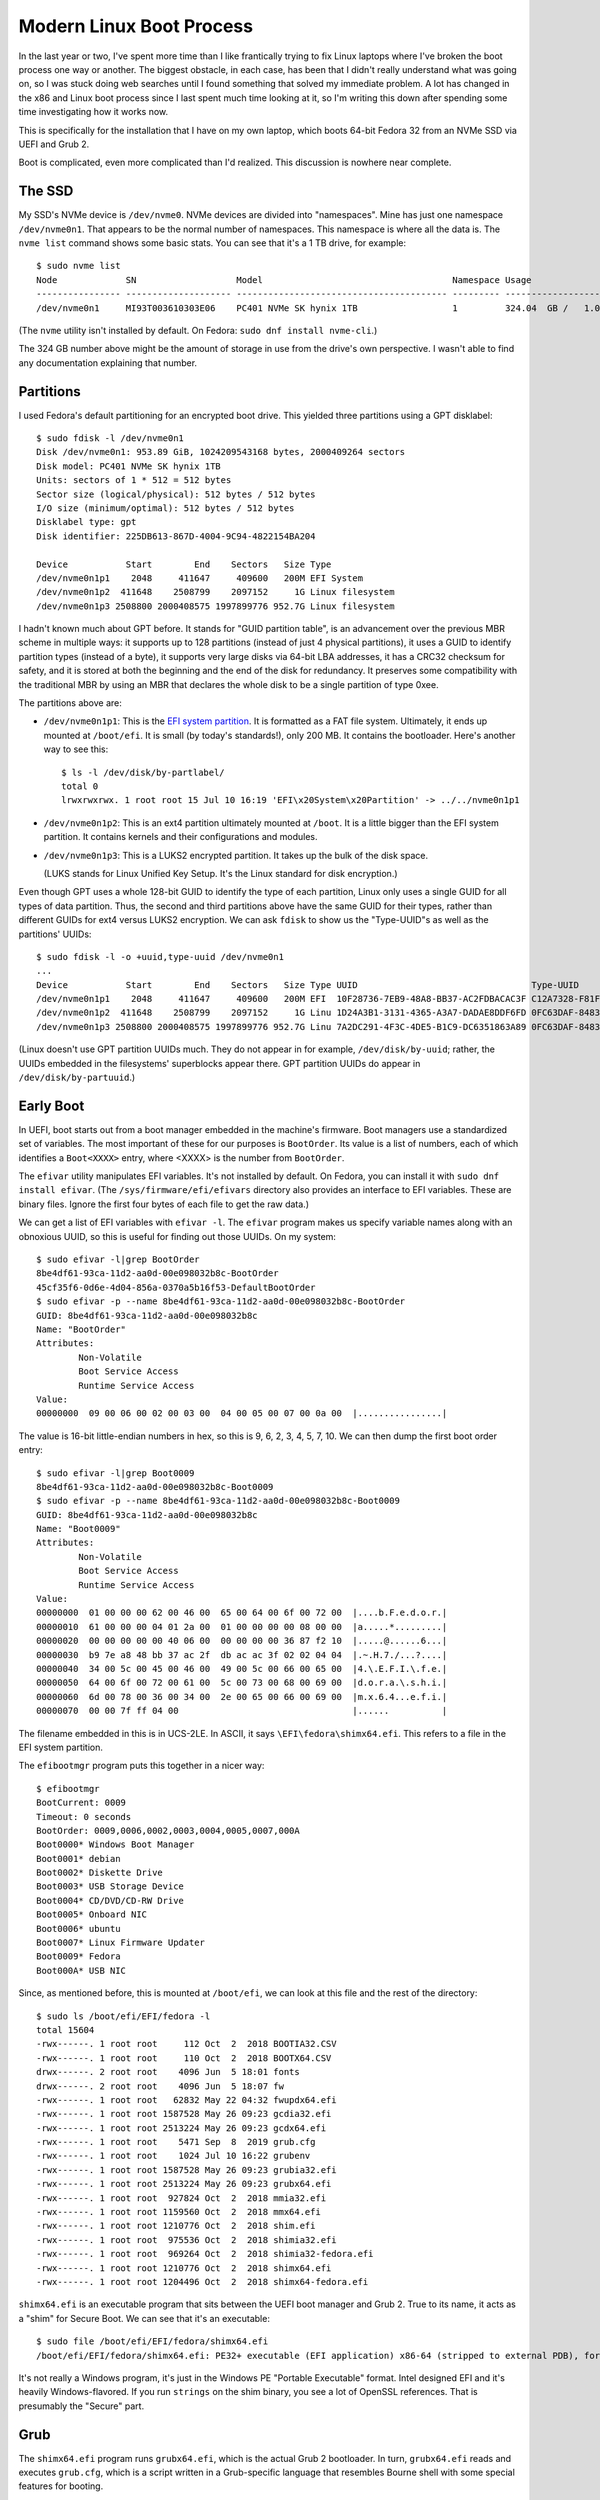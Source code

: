 =========================
Modern Linux Boot Process
=========================

In the last year or two, I've spent more time than I like frantically
trying to fix Linux laptops where I've broken the boot process one way
or another.  The biggest obstacle, in each case, has been that I
didn't really understand what was going on, so I was stuck doing web
searches until I found something that solved my immediate problem.  A
lot has changed in the x86 and Linux boot process since I last spent
much time looking at it, so I'm writing this down after spending some
time investigating how it works now.

This is specifically for the installation that I have on my own
laptop, which boots 64-bit Fedora 32 from an NVMe SSD via UEFI and
Grub 2.

Boot is complicated, even more complicated than I'd realized.  This
discussion is nowhere near complete.

The SSD
-------

My SSD's NVMe device is ``/dev/nvme0``.  NVMe devices are divided into
"namespaces".  Mine has just one namespace ``/dev/nvme0n1``.  That
appears to be the normal number of namespaces.  This namespace is
where all the data is.  The ``nvme list`` command shows some basic
stats.  You can see that it's a 1 TB drive, for example::

  $ sudo nvme list
  Node             SN                   Model                                    Namespace Usage                      Format           FW Rev  
  ---------------- -------------------- ---------------------------------------- --------- -------------------------- ---------------- --------
  /dev/nvme0n1     MI93T003610303E06    PC401 NVMe SK hynix 1TB                  1         324.04  GB /   1.02  TB    512   B +  0 B   80007E00

(The ``nvme`` utility isn't installed by default.  On Fedora:
``sudo dnf install nvme-cli``.)

The 324 GB number above might be the amount of storage in use from the
drive's own perspective.  I wasn't able to find any documentation
explaining that number.

Partitions
----------

I used Fedora's default partitioning for an encrypted boot drive.
This yielded three partitions using a GPT disklabel::

  $ sudo fdisk -l /dev/nvme0n1
  Disk /dev/nvme0n1: 953.89 GiB, 1024209543168 bytes, 2000409264 sectors
  Disk model: PC401 NVMe SK hynix 1TB                 
  Units: sectors of 1 * 512 = 512 bytes
  Sector size (logical/physical): 512 bytes / 512 bytes
  I/O size (minimum/optimal): 512 bytes / 512 bytes
  Disklabel type: gpt
  Disk identifier: 225DB613-867D-4004-9C94-4822154BA204

  Device           Start        End    Sectors   Size Type
  /dev/nvme0n1p1    2048     411647     409600   200M EFI System
  /dev/nvme0n1p2  411648    2508799    2097152     1G Linux filesystem
  /dev/nvme0n1p3 2508800 2000408575 1997899776 952.7G Linux filesystem

I hadn't known much about GPT before.  It stands for "GUID partition
table", is an advancement over the previous MBR scheme in multiple
ways: it supports up to 128 partitions (instead of just 4 physical
partitions), it uses a GUID to identify partition types (instead of a
byte), it supports very large disks via 64-bit LBA addresses, it has a
CRC32 checksum for safety, and it is stored at both the beginning and
the end of the disk for redundancy.  It preserves some compatibility
with the traditional MBR by using an MBR that declares the whole disk
to be a single partition of type 0xee.

The partitions above are:

* ``/dev/nvme0n1p1``: This is the `EFI system partition
  <https://en.wikipedia.org/wiki/EFI_system_partition>`_.  It is
  formatted as a FAT file system.  Ultimately, it ends up mounted at
  ``/boot/efi``.  It is small (by today's standards!), only 200 MB.
  It contains the bootloader.  Here's another way to see this::

    $ ls -l /dev/disk/by-partlabel/
    total 0
    lrwxrwxrwx. 1 root root 15 Jul 10 16:19 'EFI\x20System\x20Partition' -> ../../nvme0n1p1

* ``/dev/nvme0n1p2``: This is an ext4 partition ultimately mounted at
  ``/boot``.  It is a little bigger than the EFI system partition.  It
  contains kernels and their configurations and modules.

* ``/dev/nvme0n1p3``: This is a LUKS2 encrypted partition.  It takes
  up the bulk of the disk space.

  (LUKS stands for Linux Unified Key Setup.  It's the Linux standard
  for disk encryption.)

Even though GPT uses a whole 128-bit GUID to identify the type of each
partition, Linux only uses a single GUID for all types of data
partition.  Thus, the second and third partitions above have the same
GUID for their types, rather than different GUIDs for ext4 versus
LUKS2 encryption.  We can ask ``fdisk`` to show us the "Type-UUID"s as
well as the partitions' UUIDs::

  $ sudo fdisk -l -o +uuid,type-uuid /dev/nvme0n1
  ...
  Device           Start        End    Sectors   Size Type UUID                                 Type-UUID
  /dev/nvme0n1p1    2048     411647     409600   200M EFI  10F28736-7EB9-48A8-BB37-AC2FDBACAC3F C12A7328-F81F-11D2-BA4B-00A0C93EC93B
  /dev/nvme0n1p2  411648    2508799    2097152     1G Linu 1D24A3B1-3131-4365-A3A7-DADAE8DDF6FD 0FC63DAF-8483-4772-8E79-3D69D8477DE4
  /dev/nvme0n1p3 2508800 2000408575 1997899776 952.7G Linu 7A2DC291-4F3C-4DE5-B1C9-DC6351863A89 0FC63DAF-8483-4772-8E79-3D69D8477DE4

(Linux doesn't use GPT partition UUIDs much.  They do not appear in
for example, ``/dev/disk/by-uuid``; rather, the UUIDs embedded in the
filesystems' superblocks appear there.  GPT partition UUIDs do appear
in ``/dev/disk/by-partuuid``.)

Early Boot
----------

In UEFI, boot starts out from a boot manager embedded in the machine's
firmware.  Boot managers use a standardized set of variables.  The
most important of these for our purposes is ``BootOrder``.  Its value
is a list of numbers, each of which identifies a ``Boot<XXXX>`` entry,
where <XXXX> is the number from ``BootOrder``.

The ``efivar`` utility manipulates EFI variables.  It's not installed
by default.  On Fedora, you can install it with ``sudo dnf install
efivar``.  (The ``/sys/firmware/efi/efivars`` directory also provides
an interface to EFI variables.  These are binary files.  Ignore the
first four bytes of each file to get the raw data.)

We can get a list of EFI variables with ``efivar -l``.  The ``efivar``
program makes us specify variable names along with an obnoxious UUID,
so this is useful for finding out those UUIDs.  On my system::

  $ sudo efivar -l|grep BootOrder
  8be4df61-93ca-11d2-aa0d-00e098032b8c-BootOrder
  45cf35f6-0d6e-4d04-856a-0370a5b16f53-DefaultBootOrder
  $ sudo efivar -p --name 8be4df61-93ca-11d2-aa0d-00e098032b8c-BootOrder
  GUID: 8be4df61-93ca-11d2-aa0d-00e098032b8c
  Name: "BootOrder"
  Attributes:
	  Non-Volatile
	  Boot Service Access
	  Runtime Service Access
  Value:
  00000000  09 00 06 00 02 00 03 00  04 00 05 00 07 00 0a 00  |................|

The value is 16-bit little-endian numbers in hex, so this is 9, 6, 2,
3, 4, 5, 7, 10.  We can then dump the first boot order entry::

  $ sudo efivar -l|grep Boot0009
  8be4df61-93ca-11d2-aa0d-00e098032b8c-Boot0009
  $ sudo efivar -p --name 8be4df61-93ca-11d2-aa0d-00e098032b8c-Boot0009
  GUID: 8be4df61-93ca-11d2-aa0d-00e098032b8c
  Name: "Boot0009"
  Attributes:
	  Non-Volatile
	  Boot Service Access
	  Runtime Service Access
  Value:
  00000000  01 00 00 00 62 00 46 00  65 00 64 00 6f 00 72 00  |....b.F.e.d.o.r.|
  00000010  61 00 00 00 04 01 2a 00  01 00 00 00 00 08 00 00  |a.....*.........|
  00000020  00 00 00 00 00 40 06 00  00 00 00 00 36 87 f2 10  |.....@......6...|
  00000030  b9 7e a8 48 bb 37 ac 2f  db ac ac 3f 02 02 04 04  |.~.H.7./...?....|
  00000040  34 00 5c 00 45 00 46 00  49 00 5c 00 66 00 65 00  |4.\.E.F.I.\.f.e.|
  00000050  64 00 6f 00 72 00 61 00  5c 00 73 00 68 00 69 00  |d.o.r.a.\.s.h.i.|
  00000060  6d 00 78 00 36 00 34 00  2e 00 65 00 66 00 69 00  |m.x.6.4...e.f.i.|
  00000070  00 00 7f ff 04 00                                 |......          |

The filename embedded in this is in UCS-2LE.  In ASCII, it says
``\EFI\fedora\shimx64.efi``.  This refers to a file in the EFI system
partition.

The ``efibootmgr`` program puts this together in a nicer way::

  $ efibootmgr
  BootCurrent: 0009
  Timeout: 0 seconds
  BootOrder: 0009,0006,0002,0003,0004,0005,0007,000A
  Boot0000* Windows Boot Manager
  Boot0001* debian
  Boot0002* Diskette Drive
  Boot0003* USB Storage Device
  Boot0004* CD/DVD/CD-RW Drive
  Boot0005* Onboard NIC
  Boot0006* ubuntu
  Boot0007* Linux Firmware Updater
  Boot0009* Fedora
  Boot000A* USB NIC

Since, as mentioned before, this is mounted at ``/boot/efi``, we can
look at this file and the rest of the directory::

  $ sudo ls /boot/efi/EFI/fedora -l
  total 15604
  -rwx------. 1 root root     112 Oct  2  2018 BOOTIA32.CSV
  -rwx------. 1 root root     110 Oct  2  2018 BOOTX64.CSV
  drwx------. 2 root root    4096 Jun  5 18:01 fonts
  drwx------. 2 root root    4096 Jun  5 18:07 fw
  -rwx------. 1 root root   62832 May 22 04:32 fwupdx64.efi
  -rwx------. 1 root root 1587528 May 26 09:23 gcdia32.efi
  -rwx------. 1 root root 2513224 May 26 09:23 gcdx64.efi
  -rwx------. 1 root root    5471 Sep  8  2019 grub.cfg
  -rwx------. 1 root root    1024 Jul 10 16:22 grubenv
  -rwx------. 1 root root 1587528 May 26 09:23 grubia32.efi
  -rwx------. 1 root root 2513224 May 26 09:23 grubx64.efi
  -rwx------. 1 root root  927824 Oct  2  2018 mmia32.efi
  -rwx------. 1 root root 1159560 Oct  2  2018 mmx64.efi
  -rwx------. 1 root root 1210776 Oct  2  2018 shim.efi
  -rwx------. 1 root root  975536 Oct  2  2018 shimia32.efi
  -rwx------. 1 root root  969264 Oct  2  2018 shimia32-fedora.efi
  -rwx------. 1 root root 1210776 Oct  2  2018 shimx64.efi
  -rwx------. 1 root root 1204496 Oct  2  2018 shimx64-fedora.efi

``shimx64.efi`` is an executable program that sits between the UEFI
boot manager and Grub 2.  True to its name, it acts as a "shim" for
Secure Boot.  We can see that it's an executable::

  $ sudo file /boot/efi/EFI/fedora/shimx64.efi
  /boot/efi/EFI/fedora/shimx64.efi: PE32+ executable (EFI application) x86-64 (stripped to external PDB), for MS Windows

It's not really a Windows program, it's just in the Windows PE
"Portable Executable" format.  Intel designed EFI and it's heavily
Windows-flavored.  If you run ``strings`` on the shim binary, you see
a lot of OpenSSL references.  That is presumably the "Secure" part.

Grub
----

The ``shimx64.efi`` program runs ``grubx64.efi``, which is the actual
Grub 2 bootloader.  In turn, ``grubx64.efi`` reads and executes
``grub.cfg``, which is a script written in a Grub-specific language
that resembles Bourne shell with some special features for booting.

``grub.cfg`` has lots of ``insmod`` commands.  These do not load Linux
kernel modules, they load Grub modules.  Grub has a *lot* of modules:
I see 295 of them in ``/usr/lib/grub/i386-pc``.  The modules are not
consistently documented.  A lot of modules exist to implement a
particular command; for example, ``hexdump.mod`` implements the
``hexdump`` command.

``grub.cfg`` loads environment variables from ``grubenv``, which is
mostly a text file but has a special format.  Use ``grub-editenv`` to
edit ``grubenv`` if you really need to.  See `The GRUB environment
block
<https://www.gnu.org/software/grub/manual/grub/html_node/Environment-block.html>`,
for more information.

In earlier versions of Grub, ``grub.cfg`` usually contained a list of
``menuentry`` commands that said how to boot various kernels you might
have.  This isn't the case for my Fedora installation.  Instead,
``grub.cfg`` has a single ``blscfg`` command::

  # The blscfg command parses the BootLoaderSpec files stored in /boot/loader/entries and
  # populates the boot menu. Please refer to the Boot Loader Specification documentation
  # for the files format: https://www.freedesktop.org/wiki/Specifications/BootLoaderSpec/.
  ⋮
  insmod blscfg
  blscfg

In turn, I have several ``.conf`` files in ``/boot/loader/entries``::

  $ sudo ls /boot/loader/entries/
  b4e66474bf8f4ab997720a7bd0d83628-0-rescue.conf
  b4e66474bf8f4ab997720a7bd0d83628-5.3.12-300.fc31.x86_64.conf
  b4e66474bf8f4ab997720a7bd0d83628-5.4.13-201.fc31.x86_64.conf
  b4e66474bf8f4ab997720a7bd0d83628-5.5.17-200.fc31.x86_64.conf
  b4e66474bf8f4ab997720a7bd0d83628-5.6.15-300.fc32.x86_64.conf

Each of the ``.conf`` files describes one menu entry.  My default
entry is::

  $ sudo cat /boot/loader/entries/b4e66474bf8f4ab997720a7bd0d83628-5.6.15-300.fc32.x86_64.conf
  title Fedora (5.6.15-300.fc32.x86_64) 32 (Thirty Two)
  version 5.6.15-300.fc32.x86_64
  linux /vmlinuz-5.6.15-300.fc32.x86_64
  initrd /initramfs-5.6.15-300.fc32.x86_64.img
  options $kernelopts
  grub_users $grub_users
  grub_arg --unrestricted
  grub_class kernel

In my installation, the ``$kernelopts`` variable above comes from
``/boot/efi/EFI/fedora/grubenv``::

  kernelopts=root=/dev/mapper/fedora-root ro resume=/dev/mapper/fedora-swap rd.lvm.lv=fedora/root rd.luks.uuid=luks-3acca984-01a3-4c67-b9c6-94433f667b88 rd.lvm.lv=fedora/swap rhgb quiet systemd.unified_cgroup_hierarchy=0

(I added the ``systemd.unified_cgroup_hierarchy=0`` variable assigment
at the end to disable cgroups v2.  This is needed to run Docker.)

One may compare these kernel options to the ones in the running
kernel.  The only difference in the ``BOOT_IMAGE`` at the beginning
(Grub adds this itself)::

  $ cat /proc/cmdline 
  BOOT_IMAGE=(hd0,gpt2)/vmlinuz-5.6.15-300.fc32.x86_64 root=/dev/mapper/fedora-root ro resume=/dev/mapper/fedora-swap rd.lvm.lv=fedora/root rd.luks.uuid=luks-3acca984-01a3-4c67-b9c6-94433f667b88 rd.lvm.lv=fedora/swap rhgb quiet systemd.unified_cgroup_hierarchy=0

Finally, I noticed that ``grub.cfg`` itself has a similar assignment
to ``$default_kernelopts``.  I don't know whether or how this is
connected to ``$kernelopts`` that all of the ``.conf`` files use::

  set default_kernelopts="root=/dev/mapper/fedora-root ro resume=/dev/mapper/fedora-swap rd.lvm.lv=fedora/root rd.luks.uuid=luks-3acca984-01a3-4c67-b9c6-94433f667b88 rd.lvm.lv=fedora/swap rhgb quiet "

Grub Root File Systems
----------------------

Grub needs to find the ``root`` file system, the one that contains the
Linux kernel and initrd files, which in my case is the ext4 partition
``/dev/nvme0n1p2``.  ``grub.cfg`` tells it to find this partition by
searching for it by UUID::

  search --no-floppy --fs-uuid --set=root 71baeefe-e3d2-45e1-a0ff-bf651d4a7591

``grub.cfg`` also tells Grub to find the ``boot`` partition, i.e. the
EFI system partition in FAT format on ``/dev/nvme0n1p1``, by its
UUID::

  search --no-floppy --fs-uuid --set=boot 2AB5-7C0C

It's not clear to me what Grub uses the latter information for, if
anything, since at the time this ``search`` command runs Grub has
already read all the files it really needs.

Kernel Loading
--------------

We've covered everything necessary for Grub to allow the user to
select a kernel.  Suppose the user selects the Fedora 32 entry
detailed above.  This will cause the associated commands to run.  The
important ones are::

  linux /vmlinuz-5.6.15-300.fc32.x86_64
  initrd /initramfs-5.6.15-300.fc32.x86_64.img
  options $kernelopts

The ``linux`` command points to the kernel image to load. The path is
relative to the Grub root established above, which on a booted system
is mounted at ``/boot``::

  $ ls -l /boot/vmlinuz-5.6.15-300.fc32.x86_64
  -rwxr-xr-x. 1 root root 10795112 May 29 07:42 /boot/vmlinuz-5.6.15-300.fc32.x86_64
  $ file /boot/vmlinuz-5.6.15-300.fc32.x86_64
  /boot/vmlinuz-5.6.15-300.fc32.x86_64: Linux kernel x86 boot executable bzImage, version 5.6.15-300.fc32.x86_64 (mockbuild@bkernel03.phx2.fedoraproject.org) #1 SMP Fri May 29 14:23:59 , RO-rootFS, swap_dev 0xA, Normal VGA

The ``initrd`` command points to an additional file that Grub loads
into memory and makes available to the kernel.

Now Grub turns over control to the kernel.  The kernel does basic
system setup.  We will ignore that, as detailed and exciting as it is.

Initrd
------

After the kernel does basic system setup, it finds userspace to run.
To do that, it needs a file system.  Initially, nothing is mounted,
except for an empty root directory (a ``ramfs`` file system).

The initial file system can come from a few places.  The following
sections explore the possibilities.

Built-In ``cpio`` Archive
~~~~~~~~~~~~~~~~~~~~~~~~~

The kernel can get its initial file system from a few places.  There
is always a ``cpio`` archive built into the kernel itself.  (``cpio``
has the same purpose as ``tar``, but its command-line interface is
very different.)  We should look at it.  It is kind of hard to get it
out, and some of the recipes I found online did not work.  Eventually,
I got the uncompressed kernel image using ``extract-vmlinux``, then
the start and end address of the archive from ``System.map``, then the
offset in the file from ``objdump``, then the contents via ``dd``::

  $ /usr/src/kernels/5.6.15-300.fc32.x86_64/scripts/extract-vmlinux /boot/vmlinuz-5.6.15-300.fc32.x86_64 > vmlinux
  $ sudo grep initramfs /boot/System.map-5.6.15-300.fc32.x86_64 
  ffffffff831d2228 D __initramfs_start
  ffffffff831d2428 D __initramfs_size
  $ sudo objdump --file-offsets -s --start-address=0xffffffff831d2228 --stop-address=0xffffffff831d2428 vmlinux | head -4

  vmlinux:     file format elf64-x86-64

  Contents of section .init.data:  (Starting at file offset: 0x25d2228)
  $ sudo dd if=vmlinux bs=1 skip=$((0x25d2228)) count=$((0xffffffff831d2428 - 0xffffffff831d2228)) status=none | cpio -vt
  drwxr-xr-x   2 root     root            0 May 29 07:24 dev
  crw-------   1 root     root       5,   1 May 29 07:24 dev/console
  drwx------   2 root     root            0 May 29 07:24 root
  1 block


As you can see above, there's barely anything in the kernel's built-in
``cpio`` archive.  This is clearly not how this system is booting.

Initrd cpio Archive
~~~~~~~~~~~~~~~~~~~

Consider the ``initrd`` command that was given to Grub.  Its name
stands for "initial RAM disk".  This is what this kernel is actually
using to boot.

Earlier versions of Linux (though not the very earliest!)  pointed
``initrd`` to a small disk image that the kernel would mount and use
as the first stage of userland.  These days, ``initrd`` points to a
``cpio`` archive::

  $ ls -l /boot/initramfs-5.6.15-300.fc32.x86_64.img
  -rw-------. 1 root root 35496138 Jun  5 18:05 /boot/initramfs-5.6.15-300.fc32.x86_64.img
  $ file /boot/initramfs-5.6.15-300.fc32.x86_64.img
  /boot/initramfs-5.6.15-300.fc32.x86_64.img: regular file, no read permission
  $ sudo file /boot/initramfs-5.6.15-300.fc32.x86_64.img
  /boot/initramfs-5.6.15-300.fc32.x86_64.img: ASCII cpio archive (SVR4 with no CRC)

We can look inside the archive::

  $ sudo cat /boot/initramfs-5.6.15-300.fc32.x86_64.img | cpio -tv
  drwxr-xr-x   3 root     root            0 May 29 11:35 .
  -rw-r--r--   1 root     root            2 May 29 11:35 early_cpio
  drwxr-xr-x   3 root     root            0 May 29 11:35 kernel
  drwxr-xr-x   3 root     root            0 May 29 11:35 kernel/x86
  drwxr-xr-x   2 root     root            0 May 29 11:35 kernel/x86/microcode
  -rw-r--r--   1 root     root        99328 May 29 11:35 kernel/x86/microcode/GenuineIntel.bin
  196 blocks

This is also clearly not anything that can be booted.  This archive is
just for CPU microcode.  It's not clear to me exactly how and when the
kernel finds and sets up this microcode.  Nothing related to it shows
up in ``dmesg``.

The above is less than 100 kB in size (``cpio`` uses 512-byte blocks).
The previous ``ls -l`` shows that the initrd is tens of megabytes in
size, so there must be more following the ``cpio`` archive.  Indeed::

  $ sudo cat /boot/initramfs-5.6.15-300.fc32.x86_64.img | (cpio -t >/dev/null 2>&1; file -)
  /dev/stdin: gzip compressed data, max compression, from Unix
  $ sudo cat /boot/initramfs-5.6.15-300.fc32.x86_64.img | (cpio -t >/dev/null 2>&1; zcat | file -)
  /dev/stdin: ASCII cpio archive (SVR4 with no CRC)
  $ sudo cat /boot/initramfs-5.6.15-300.fc32.x86_64.img | (cpio -t >/dev/null 2>&1; zcat | cpio -t)
  drwxr-xr-x  12 root     root            0 May 29 11:35 .
  lrwxrwxrwx   1 root     root            7 May 29 11:35 bin -> usr/bin
  drwxr-xr-x   2 root     root            0 May 29 11:35 dev
  crw-r--r--   1 root     root       5,   1 May 29 11:35 dev/console
  crw-r--r--   1 root     root       1,  11 May 29 11:35 dev/kmsg
  crw-r--r--   1 root     root       1,   3 May 29 11:35 dev/null
  crw-r--r--   1 root     root       1,   8 May 29 11:35 dev/random
  crw-r--r--   1 root     root       1,   9 May 29 11:35 dev/urandom
  drwxr-xr-x  11 root     root            0 May 29 11:35 etc
  -rw-r--r--   1 root     root           92 May 29 11:35 etc/block_uuid.map
  …2468 files and directories omitted…
  -rw-r--r--   1 root     root         1730 Jan 29 08:57 usr/share/terminfo/l/linux
  drwxr-xr-x   2 root     root            0 May 29 11:35 usr/share/terminfo/v
  -rw-r--r--   1 root     root         1190 Jan 29 08:57 usr/share/terminfo/v/vt100
  -rw-r--r--   1 root     root         1184 Jan 29 08:57 usr/share/terminfo/v/vt102
  -rw-r--r--   1 root     root         1377 Jan 29 08:57 usr/share/terminfo/v/vt220
  lrwxrwxrwx   1 root     root           20 May 29 11:35 usr/share/unimaps -> /usr/lib/kbd/unimaps
  drwxr-xr-x   3 root     root            0 May 29 11:35 var
  lrwxrwxrwx   1 root     root           11 May 29 11:35 var/lock -> ../run/lock
  lrwxrwxrwx   1 root     root            6 May 29 11:35 var/run -> ../run
  drwxr-xr-x   2 root     root            0 May 29 11:35 var/tmp

Now we're getting somewhere!  We can extract the archive into a
temporary directory for further examination::

  $ mkdir initrd
  $ cd initrd/
  $ sudo cat /boot/initramfs-5.6.15-300.fc32.x86_64.img | (cpio -t >/dev/null 2>&1; zcat | cpio -i)
  cpio: dev/console: Cannot mknod: Operation not permitted
  cpio: dev/kmsg: Cannot mknod: Operation not permitted
  cpio: dev/null: Cannot mknod: Operation not permitted
  cpio: dev/random: Cannot mknod: Operation not permitted
  cpio: dev/urandom: Cannot mknod: Operation not permitted
  156121 blocks
  $ ls
  bin  etc   lib    proc  run   shutdown  sysroot  usr
  dev  init  lib64  root  sbin  sys       tmp      var

(One may also ``sudo chroot`` into the initrd, which has a shell and
basic libraries and command-line tools.  It is not a comfortable
environment in other ways, though; for example, Backspace and Ctrl+U
didn't behave in a sane way for me.)

After the kernel extracts this archive into RAM, it starts ``/init``,
which is actually ``systemd``::

  $ ls -l init 
  lrwxrwxrwx. 1 bpfaff bpfaff 23 Jul 11 11:37 init -> usr/lib/systemd/systemd
  $ file usr/lib/systemd/systemd
  usr/lib/systemd/systemd: ELF 64-bit LSB shared object, x86-64, version 1 (SYSV), dynamically linked, interpreter /lib64/ld-linux-x86-64.so.2, BuildID[sha1]=a427da4e4bd4db8b6aac43245f8da742e1994076, for GNU/Linux 3.2.0, stripped

After I discovered this and started looking through the systemd
documentation for information on startup, I came across bootup(7).  It
is full of great information (although it further references boot(7),
which doesn't exist), including a diagram.  There is particularly a
section titled "Bootup in the Initial RAM Disk (initrd)" which is
relevant now.  dracut.bootup(7) also has a wonderful diagram
illustrating the bootup sequence.

bootup(7) says that the default target is ``initrd.target`` if
``/etc/initrd-release`` exists, which it does in my case.  (Kernel
command-line setting ``rd.systemd.unit=…`` could override the default,
but it is not set.)  Even if ``/etc/initrd-release`` did not exist, my
initrd symlinks from ``/etc/systemd/system/default.target`` to
``/usr/lib/systemd/system/initrd.target``.  The latter file contains,
in part::

  ConditionPathExists=/etc/initrd-release
  Requires=basic.target
  Wants=initrd-root-fs.target initrd-root-device.target initrd-fs.target initrd-parse-etc.service
  After=initrd-root-fs.target initrd-root-device.target initrd-fs.target basic.target rescue.service rescue.target

In my initrd, ``/etc/initrd-release`` is a symlink to
``/usr/lib/initrd-release``.  By either name, it contains a series of
key-value pairs in a format suitable for the Bourne shell.  Grepping
around the initrd tree shows that the ``/usr/bin/dracut-cmdline``
shell script sources these pairs (via ``/usr/lib/initrd-release``).
This will come up later, in `Dracut Command Line Parsing`_.

Early systemd Startup
---------------------

It would be possible to figure out what's going on at boot by manually
looking through all of the systemd unit files in
``/etc/systemd/system`` and ``/usr/lib/systemd/system``.  This would
be a slow process because there are a lot of them and it's not easy to
follow all the dependency chains.  I didn't want to do that.

Luckily, systemd comes with the ``systemd-analyze`` program to
help out.  It has a number of subcommands.  The best one for this
purpose seems to be the ``plot`` subcommand.  I invoked it like this::

  systemd-analyze plot > bootup.svg

The output was `<bootup.svg>`_.  You might want to load this in
another tab or another window so you can flip back and forth, because
the rest of boot follows along with it.  (This diagram is very tall
and wide!  You will probably have to pan to the right or shrink it
down with Ctrl+− to see anything meaningful.)

Multiple programs on my system can view SVG files but I ended up using
Firefox the most because it allows cut-and-paste of text whereas the
other viewers I tried do not.

The SVG output is a 2-d plot where the x axis is time and the y axis
is a series of rows, each of which is a bar that represents a
timespan.  There are a few gray bars at the top that represent a few
important stages of kernel loading: "firmware", "loader", "kernel",
"initrd".  Time is in seconds, with zero at the transition from
"loader" to "kernel".  The rest of the rows are red and represent
units, spanning from the unit's start time to its exit time.  Some
units finish quickly, so they only have short bars; some run as long
as the system is up, so their bars run past the right end of the x
axis.

On my system, "kernel" takes about 2 seconds to initialize and then
"initrd" (and thus systemd) takes over.  About 300 ms later, systemd
starts launching units.  The first few units it launches are built-in
and I think they happen automatically without considering any
dependency chains.  All of them appear to remain active as long as the
system itself does. These are documented in systemd.special(7):

* ``-.mount``: This represents the root mount point.

  systemd has a naming convention for mounts (and slices, below), that
  uses ``-`` as the root (instead of ``/``) and as the delimiter
  between levels, so that a mount ``/home/foo`` would be called
  ``home-foo.mount``.  Details in systemd.unit(5) under "String
  Escaping for Inclusion in Unit Names".

* ``-.slice``: Root of the "slice hierarchy" documented in
  systemd.slice(7).

  A slice is a cgroup that systemd manages.  Slices may contain slices
  (recursively), services, and scopes.  Slices don't directly contain
  processes (but services and scopes nested within them do).  More
  information in systemd.slice(5).

  Slices have a hierarchy expressed the same way as for mounts
  (although slices don't correspond to files), so that
  ``foo-bar.slice`` is a child under ``foo.slice``.

  systemd.slice(7) says that ``-.slice`` doesn't usually contain
  units, that instead it is used to set defaults for the slice tree.

* ``init.scope``: Scope unit that contains PID 1.

  Scopes contain processes that are started by arbitrary processes (as
  opposed to processes within services, which systemd itself starts).

  https://www.freedesktop.org/wiki/Software/systemd/ControlGroupInterface/
  has useful documentation on slices and scopes and especially at
  https://www.freedesktop.org/wiki/Software/systemd/ControlGroupInterface/#systemdsresourcecontrolconcepts

  I discovered the ``systemd-cgls`` command and used it to list the
  contents of ``init.scope``.  Indeed, it only contained ``systemd``
  itself::

    $ systemd-cgls -u init.scope
    Unit init.scope (/init.scope):
    └─1 /usr/lib/systemd/systemd --switched-root --system --deserialize 30

* ``system.slice``: Default slice for service and scope units.

  When I ran ``systemd-cgls -u system.slice``, I saw 44 services
  running under it ranging from ``abrtd.service`` to
  ``wpa_supplicant.service``, with no sub-slices or sub-scopes.

Encrypted Disk Setup
--------------------

The next row in the ``systemd-analyze plot`` output is for
``system-systemd\x2dcryptsetup.slice``.  The name illustrates
systemd's escaping convention: ``\x2d`` is hexified ASCII for ``-``.
This gets used a lot and it makes the names hard to read, so for the
rest of this document I'm going to replace ``\x2d`` by ``-`` without
mentioning it further.

systemd-cryptsetup(8) says that systemd uses
``systemd-cryptsetup-generator`` to translate ``/etc/crypttab`` into
units.  Reading systemd-cryptsetup-generator(8), it mentions that it
also uses some kernel command line options with ``luks`` in their
names, including the one that appears on my kernel command line::

  rd.luks.uuid=luks-3acca984-01a3-4c67-b9c6-94433f667b88

The ``/etc/crypttab`` in my initrd says::

  luks-3acca984-01a3-4c67-b9c6-94433f667b88 /dev/disk/by-uuid/3acca984-01a3-4c67-b9c6-94433f667b88 none discard

Putting the device in both places appears to be "belt-and-suspenders"
redundancy, because ``rd.luks.uuid`` is documented to "activate the
specified device as part of the boot process as if it was listed in
``/etc/crypttab``".

Documentation for ``systemd-cryptsetup-generator`` pointed to
systemd.generator(7).  This revealed that systemd has a general
concept of "generators", which are programs that run early in boot to
translate file formats foreign to systemd into units.  The manpage
gave an example for debugging a generator, so I ran::

  $ dir=$(mktemp -d)
  $ sudo SYSTEMD_LOG_LEVEL=debug /usr/lib/systemd/system-generators/systemd-cryptsetup-generator "$dir" "$dir" "$dir"

This generated a tree of directories and symlinks and some unit files.
The most interesting one was
``systemd-cryptsetup@luks-3acca984-01a3-4c67-b9c6-94433f667b88.service``,
which contained, among other things::

  ExecStart=/usr/lib/systemd/systemd-cryptsetup attach 'luks-3acca984-01a3-4c67-b9c6-94433f667b88' '/dev/disk/by-uuid/3acca984-01a3-4c67-b9c6-94433f667b88' 'none' 'discard'
  ExecStop=/usr/lib/systemd/systemd-cryptsetup detach 'luks-3acca984-01a3-4c67-b9c6-94433f667b88'

Looking around, the same file was in my running system in
``/run/systemd/generator``, so that's presumably the place that
systemd keeps it at runtime.

I noticed that ``systemd-cgls`` didn't list this slice, even though
the plot output showed it as living "forever".  I found the ``--all``
option to ``systemd-cgls``, for listing empty groups.  With that, I
found the slice.  Presumably, it could have new service units at
runtime if I connected a new encrypted disk, or as part of system
shutdown.

This service doesn't immediately prompt for the password.  Bootup
(from the initrd) continues.

Hibernate/Resume
----------------

The next row lists ``system-systemd-hibernate-resume.slice``.
This is for resume from hibernation.  I don't use this feature, so I
didn't look any deeper.

Journal Sockets
---------------

The next three lines in the plot are all for journal sockets::

  systemd-journald-audit.socket
  systemd-journald-dev-log.socket
  systemd-journald.socket

Each of these has a unit file in the initrd,
e.g. ``/usr/lib/systemd/system/systemd-journald.socket``.  Each of
these unit files causes systemd to listen on a socket listed in the
file (e.g. as ``ListenStream=/run/systemd/journal/stdout``) and then
pass any accepted connections to ``systemd-journald`` (because all of
them say ``Service=systemd-journald.service``).  See systemd.socket(5)
for details.

The "journal" is what systemd calls the log.  I don't know why it uses
that name.

Virtual Console Setup
---------------------

The next row is for ``systemd-vconsole-setup.service``.
systemd-vconsole-setup(8) documents that this reads
``/etc/vconsole.conf``.  In my initrd that file contains::

  KEYMAP="us"
  FONT="eurlatgr"

The documentation says that kernel command-line options can override
this file.  Mine don't.

I wish systemd were smarter about console fonts (or maybe it's Dracut
or Fedora that's responsible).  The one that it chooses on my system
is almost unreadable small (on a 4k screen).

Dracut Command Line Parsing
---------------------------

Dracut (see dracut(8)) is a program written in Bash that generates the
initrd that I'm using.  The next few rows in the startup plot relate
to Dracut.

The first one is ``dracut-cmdline.service``.  This service is
underdocumented: dracut-cmdline.service(8) just says that it runs
hooks to parse the kernel command line.  The service turns out to just
be a shell script ``/usr/bin/dracut-cmdline``.  When run, it sources
``/dracut-state.sh`` (yes, in the root!), if it exists, then
``/usr/lib/initrd-release`` (as we saw in `Initrd cpio Archive`_
earlier).  Each of these is a set of shell variable assignments.

Then the shell script looks at various parameters that might be
present in the kernel command line.  The kernel command options I have
set that Dracut or its hooks cares about are::

  root=/dev/mapper/fedora-root
  rd.luks.uuid=luks-3acca984-01a3-4c67-b9c6-94433f667b88
  rd.lvm.lv=fedora/root
  rd.lvm.lv=fedora/swap

Dracut itself looks at the ``root`` command-line parameter.  It also
invokes a string of hook scripts in ``/usr/lib/dracut/hooks/cmdline``.
These turn out to be important for my case:

* ``30-parse-crypt.sh`` looks at ``rd.luks.uuid`` and creates a rule
  in ``/etc/udev/rules.d/70-luks.rules``.  (I think so; if so, the
  rule doesn't make it into the booted system.)

* ``30-parse-lvm.sh`` looks at the ``rd.lvm.lv`` variables above.

These hooks create shell scripts in
``/lib/dracut/hooks/initqueue/finished``.  Each of these exits
successfully only if the appropriate device file exists (i.e. in
``/dev/disk`` or ``/dev/fedora``).  This enables the `Dracut Initqueue
Service`_, later, to know that initialization is complete.

Finally, it dumps the generated variables back into
``/dracut-state.sh``.  Other Dracut scripts that run later both source
this and update it.

(I wasn't able to get a sample of ``/dracut-state.sh`` from my own
system.  It disappears after boot is complete, as part of the
pivot_root operation, I believe.)

This script is, I believe, where the Dracut kernel command-line
options, which are listed in dracut.cmdline(7), get parsed, although
most of them actually take effect in a later stage.

Dracut Pre-udev service
-----------------------

The new row in the startup plot shows ``dracut-pre-udev.service``,
which runs ``/usr/bin/dracut-pre-udev``, which is a Bash script.  I
don't see anything significant that this does on my system.

configfs Mounting
-----------------

The next three rows appear to be related.  The third row is
``sys-kernel-configfs.mount``, which makes sure that ``configfs`` is
mounted at ``/sys/kernel/config``.  This unit depends on
``systemd-modules-load.service``; the second row reports starting
this.

The first row is for ``sys-module-fuse.device``, that is, loading the
``fuse`` module into the kernel as if with ``modprobe fuse``.  I don't
know why this gets loaded: it is listed in
``/usr/lib/modules-load.d/open-vm-tools.conf``, but the order is wrong
for that, and if the ``systemd-modules-load`` were loading it then it
would presumably also load the modules listed in
``/usr/lib/modules-load.d/VirtualBox.conf``, which it doesn't.

Dracut Initqueue Service
------------------------

The next row in the plot is for ``dracut-initqueue.service``.  Until
now, everything that has been started has either started and run
forever, or run to completion deterministically.  This new service is
different: it runs in a loop until it detects that initialization is
done.  On my system, this takes a long time overall (over 8 seconds in
the run I'm looking at) because it requires prompting me for a
password.

The loop does this:

* Checks whether startup is finished, by running all of the scripts
  in ``/lib/dracut/hooks/initqueue/finished/*.sh``.  If all of them
  exit successfully, startup is finished.

* Does various things to help startup along.  It's not clear to me
  that any of these trigger on my system.

* Eventually times out and offers an emergency shell to the user.

Plymouth Service
----------------

The ``plymouth-start.service`` unit, on the next row, covers up the
kernel initialization message with a graphical splash screen.  The
``plymouthd`` program only does that if the kernel command line
contains ``rhgb``, which stands for "Red Hat Graphical Boot".
(Plymouth is the successor to an older program named ``rhgb``.)

The next row is for ``systemd-ask-password-plymouth.path``.  This is a
new kind of unit to me, a "path" unit.  systemd.path(7) explains that
each of these units monitors a file or directory and triggers when
something happens.  In this case the path unit says::

  [Path]
  DirectoryNotEmpty=/run/systemd/ask-password
  MakeDirectory=yes

This means that when ``/run/systemd/ask-password`` is nonempty,
systemd triggers the corresponding service unit.  There is no ``Unit``
setting, so by default the service unit is
``systemd-ask-password-plymouth.service``.  There's nothing in the
directory being watched yet, so systemd defers starting the service.

Device Setup
------------

The next 64 (!) rows set up 32 (!) different ``ttyS<number>`` serial
devices, in random order.  I don't know why, since the laptop has no
traditional serial ports at all.  This doesn't take any real amount of
time, just an annoying number of useless entries in ``/dev``.

Then the next several rows set up all the devices for the SSD.  There
are four of them for the device itself (and its "namespace" ``n1``)::

  dev-disk-by-path-pci-0000:3d:00.0-nvme-1.device
  dev-disk-by-id-nvme-eui.ace42e0090114c8b.device
  dev-disk-by-id-nvme-PC401_NVMe_SK_hynix_1TB_MI93T003610303E06.device
  dev-nvme0n1.device
  sys-devices-pci0000:00-0000:00:1d.0-0000:3d:00.0-nvme-nvme0-nvme0n1.device

Then seven for the GRUB partition::

  dev-disk-by-id-nvme-PC401_NVMe_SK_hynix_1TB_MI93T003610303E06-part2.device
  dev-disk-by-id-nvme-eui.ace42e0090114c8b-part2.device
  dev-disk-by-partuuid-1d24a3b1-3131-4365-a3a7-dadae8ddf6fd.device
  dev-disk-by-path-pci-0000:3d:00.0-nvme-1-part2.device
  dev-disk-by-uuid-71baeefe-e3d2-45e1-a0ff-bf651d4a7591.device
  dev-nvme0n1p2.device
  sys-devices-pci0000:00-0000:00:1d.0-0000:3d:00.0-nvme-nvme0-nvme0n1-nvme0n1p2.device

and the same pattern carries on for the other two partitions.
Partition 1 is last; maybe the order is random.

Password Prompting
------------------

Amid the disk device setup, just after the setup for the encrypted
nvme0n1p2 device, a row lists
``systemd-cryptsetup@luks-3acca984-01a3-4c67-b9c6-94433f667b88.service``.
This is the service unit created by the generator described under
`Encrypted Disk Setup`_ earlier.  As shown before, this service runs
``systemd-cryptsetup`` to attach the encrypted volume::

  ExecStart=/usr/lib/systemd/systemd-cryptsetup attach 'luks-3acca984-01a3-4c67-b9c6-94433f667b88' '/dev/disk/by-uuid/3acca984-01a3-4c67-b9c6-94433f667b88' 'none' 'discard'

The ``systemd-cryptsetup`` helper is underdocumented, but running it
without arguments gives a little bit of help::

  $ /usr/lib/systemd/systemd-cryptsetup
  systemd-cryptsetup attach VOLUME SOURCEDEVICE [PASSWORD] [OPTIONS]
  systemd-cryptsetup detach VOLUME

  Attaches or detaches an encrypted block device.

  See the systemd-cryptsetup@.service(8) man page for details.

Peeking into the helper's source code, it calls into
ask_password_agent() in systemd's ``src/shared/ask-password-api.c``.
In turn, this creates a file
``/run/systemd/ask-password/ask.<random>`` with some information about
the password to be prompted for.

Now, the path unit described in `Plymouth Service`_ triggers its
corresponding service unit ``systemd-ask-password-plymouth.service``,
which is the next row in the plot.

In turn, the service unit gets systemd to ask for the password::

  [Service]
  ExecStart=/usr/bin/systemd-tty-ask-password-agent --watch --plymouth

About 7 seconds later, I've finished typing the password, which allows
the ``systemd-cryptsetup@…`` unit to finish up.  The
``systemd-ask-password-plymouth.service`` unit exits about a second
later, I believe because it is killed by ``initrd-cleanup.service``
(see `Switching Roots`_).

The next row in the plot is for
``sys-devices-pci0000:00-0000:00:02.0-drm-card0-card0-eDP-1-intel_backlight.device``.
I guess this is just random ordering.

Inner Encrypted Device Setup
----------------------------

The successful unlocking of the encrypted block device made everything
inside visible to the device manager.  The first set of rows shows the
top-level device, which becomes ``/dev/dm-0``.  Note that the system
considers this device's UUID so fantastic that one of the device nodes
contains it **twice**::

  dev-disk-by-id-dm-name-luks-3acca984-01a3-4c67-b9c6-94433f667b88.device
  dev-disk-by-id-lvm-pv-uuid-yFbXNn-DjBz-J9c1-c7Pj-QIKZ-JoiH-k5wQWR.device
  dev-mapper-luks-3acca984-01a3-4c67-b9c6-94433f667b88.device
  dev-disk-by-id-dm-uuid-CRYPT-LUKS2-3acca98401a34c67b9c694433f667b88-luks-3acca984-01a3-4c67-b9c6-94433f667b88.device
  dev-dm-0.device
  sys-devices-virtual-block-dm-0.device

The next series of rows makes the root device within the encrypted
block device visible as ``/dev/dm-1`` aka ``/dev/fedora/root``::

  dev-mapper-fedora-root.device
  dev-disk-by-uuid-45501fb7-be9f-4f11-97ba-b2c2046fd746.device
  dev-disk-by-id-dm-uuid-LVM-mMVYE2s7gIvVmpHUl0cvxbfn8i8NODO8bRKuGAOpNVTVjPrca5QTzb5F3eXjOglK.device
  dev-fedora-root.device
  dev-disk-by-id-dm-name-fedora-root.device
  dev-dm-1.device
  sys-devices-virtual-block-dm-1.device

systemd notes in the next row that ``initrd-root-device.target`` is
now satisfied, because the root file system's device is now available.
It isn't mounted yet.

The next series of rows makes the swap device visible as ``/dev/dm-2``
aka ``/dev/fedora/swap``.  It isn't being used for swap yet::

  dev-disk-by-id-dm-name-fedora-swap.device
  dev-mapper-fedora-swap.device
  dev-disk-by-id-dm-uuid-LVM-mMVYE2s7gIvVmpHUl0cvxbfn8i8NODO8qImL9xOU61DWKST2SpEEw3aF0kARK3oK.device
  dev-disk-by-uuid-71cdb103-4791-4d43-aa4c-49743c36be6e.device
  dev-fedora-swap.device
  dev-dm-2.device
  sys-devices-virtual-block-dm-2.device

Root Filesystem
---------------

The next row is ``systemd-fsck-root.service``, which is
underdocumented.  It looks like a special systemd service, but it
isn't documented in systemd.special(7).  I guess it fscks
``/dev/fedora/root``.

Next, ``sysroot.mount`` mounts ``/dev/fedora/root`` on ``/sysroot``.
Later, this will become the root of the file system.  The
``sysroot.mount`` unit was previously generated automatically by
``systemd-fstab-generator``.  This generation is hardcoded into the C
code of ``systemd-fstab-generator``.

Final initrd Targets
--------------------

The next row is for ``initrd-parse-etc.service``.  This invokes
``initrd-fs.target``, the next row, which is followed by
``initrd.target``.  None of these seem to do anything significant on
my machine.

Switching Roots
---------------

Now it's time for ``/sysroot`` to become ``/`` and everything not
under ``/sysroot`` to go away.

The next row is ``dracut-pre-pivot.service``.  This runs Dracut's
"pre-pivot" and "cleanup" hooks.  These don't seem to do anything
important on my system.  (I've ignored the scripts that Dracut has
run, across its various hooks, related to keeping network interface
names persistent across boots.  I'm continuing to ignore them here.
Maybe I'll look into them in later revisions of this document.)

The next row is ``initrd-cleanup.service``, which is defined as::

  [Service]
  Type=oneshot
  ExecStart=systemctl --no-block isolate initrd-switch-root.target

The ``isolate`` command was new to me.  systemctl(1) says that it
starts the argument unit and stops everything else, with an exception
for units marked as ``IgnoreOnIsolate=yes``.  For me, the latter units
(based on ``grep``) are ``systemd-journald-dev-log.socket`` and
``systemd-journald.socket``.  I see that
``systemd-journald-audit.socket`` also continues, so perhaps sockets
are generally excepted.  In practice, only a few units terminate right
at this point (possibly some of these are by coincidence)::

  dracut-cmdline.service
  dracut-pre-udev.service
  dracut-initqueue.service
  systemd-ask-password-plymouth.service
  initrd-root-device.target
  initrd.target

Two services are marked as ``Before=initrd-switch-root.target``.
These are the next two rows:

* ``plymouth-switch-root.service``, which runs ``/usr/bin/plymouth
  update-root-fs --new-root-dir=/sysroot``.  plymouth(1) says that
  this tells the ``plymouth`` daemon about the upcoming root file
  system change.  It doesn't say anything about the implications of
  the root change or the notification, though.

* ``initrd-udevadm-cleanup-db.service``, which runs ``udevadm info
  --cleanup-db``.  udevadm(1) says that this makes ``udev`` clean up
  its database.  It does not explain what this means, but udev(7)
  gives the hint that the ``db_persist`` flag on a database event
  means that it will be kept even after ``--cleanup-db``.  A ``grep``
  shows that ``db_persist`` only shows up in
  ``/etc/udev/rules.d/11-dm.rules``.  This would seem to mean that
  only device manager nodes would be kept across ``--cleanup-db``.
  This is wrong (the ``ttyS<number>`` nodes, at least, are also kept),
  so there must be more going on.  I didn't investigate further.

After that, ``initrd-switch-root.target`` triggers.  It runs
``systemctl --no-block switch-root /sysroot``.  This does the actual
switch of root directories inside systemd's at PID 1 process:

* Creates a memory-based file using ``memfd_create()`` and serializes
  all the systemd state to it.

* Un-set some limits, etc., so that the new systemd knows what the
  defaults should be.

* Switches root.  There's a ``pivot_root`` system call that it tries
  to use first, followed by unmounting the old root in its new
  location.  This approach won't necessarily work, so as an
  alternative it does the system call equivalent of
  ``mount --move /sysroot /``.

* Deletes all of the old initrd using the equivalent of ``rm -rf
  old_root``.  This mildly scares the crap out of me, but it *should*
  only destroy files that were extracted from the initrd cpio image.

* Re-execs itself as
  ``/usr/lib/systemd/systemd --switched-root --system --deserialize
  <fd>``, where <fd> is a file descriptor for the state serialized
  earlier.

* The new systemd starts and initializes itself using the serialized
  state from <fd>.

Runtime Systemd Initialization
------------------------------

The plot shows all of the next 40 units all beginning at the same
time, meaning that none of them had any unsatisfied dependencies when
``systemd`` restarted (or that their dependencies could be satisfied
instantly).

Slices
~~~~~~

Since the initrd is no longer mounted, at this point we no longer
benefit from looking at what we extracted from it.  Now the systemd
units come from the runtime file system.  We can list the directories
that systemd searches for them with::

  $ systemctl show -p UnitPath --value | tr ' ' '\n'
  /etc/systemd/system.control
  /run/systemd/system.control
  /run/systemd/transient
  /run/systemd/generator.early
  /etc/systemd/system
  /etc/systemd/system.attached
  /run/systemd/system
  /run/systemd/system.attached
  /run/systemd/generator
  /usr/local/lib/systemd/system
  /usr/lib/systemd/system
  /run/systemd/generator.late

Only a fraction of these directories exist, though::

  $ for d in $(systemctl show -p UnitPath --value); do if test -d $d; then echo $d; fi; done
  /run/systemd/transient
  /etc/systemd/system
  /run/systemd/system
  /run/systemd/generator
  /usr/lib/systemd/system
  /run/systemd/generator.late

The first five units are slice units, followed a little bit later by
the target that some of them mark themselves as ``Before``::

  machine.slice
  system-getty.slice
  system-modprobe.slice
  system-systemd-fsck.slice
  user.slice
  ⋮
  slices.target

Rather than looking around the file system for these units, it's
easier to examine units with ``systemctl cat``, e.g.::

  $ systemctl cat machine.slice
  # /usr/lib/systemd/system/machine.slice
  ⋮
  [Unit]
  Description=Virtual Machine and Container Slice
  Documentation=man:systemd.special(7)
  Before=slices.target

Some of the above units are mysterious.  For example, I can't find
``system-modprobe.slice`` anywhere. and ``systemctl cat`` doesn't know
about it either, even though ``systemctl list`` shows it as loaded and
active.  The same is true for ``system-getty.slice``.
``system-systemd-fsck.slice`` doesn't even show up in ``systemctl
list``.

Password Prompting
~~~~~~~~~~~~~~~~~~

The next row is for ``systemd-ask-password-wall.path``.  Its
corresponding service unit has::

  ExecStart=systemd-tty-ask-password-agent --wall

Frankly, wall(1) seems to me like a dreadful way to prompt for a
password.  I hope this doesn't really get used much.  I've never
noticed it in practice.

No other password agent units are running, though, since the plymouth
one terminated earlier, so I guess this is better than nothing.  Maybe
the idea is that needing passwords after running the initrd is
unusual, or that if something likely to need them comes up then maybe
a better agent will be configured first.

Automount
~~~~~~~~~

The next row is for ``proc-sys-fs-binfmt_misc.automount``.  This is a
kind of systemd unit that is new to us, documented in
systemd.automount(5).  When the mount point is first used, systemd
invokes the corresponding ``proc-sys-fs-binfmt_misc.mount`` unit,
which mounts the binfmt_misc filesystem on
``/proc/sys/fs/binfmt_misc``.  I don't know why this is automounted
instead of mounted proactively.  It's the only automount unit on my
system.  When I checked, it was in fact mounted::

  $ mount|grep binfmt
  systemd-1 on /proc/sys/fs/binfmt_misc type autofs (rw,relatime,fd=30,pgrp=1,timeout=0,minproto=5,maxproto=5,direct,pipe_ino=293)
  binfmt_misc on /proc/sys/fs/binfmt_misc type binfmt_misc (rw,nosuid,nodev,noexec,relatime)
